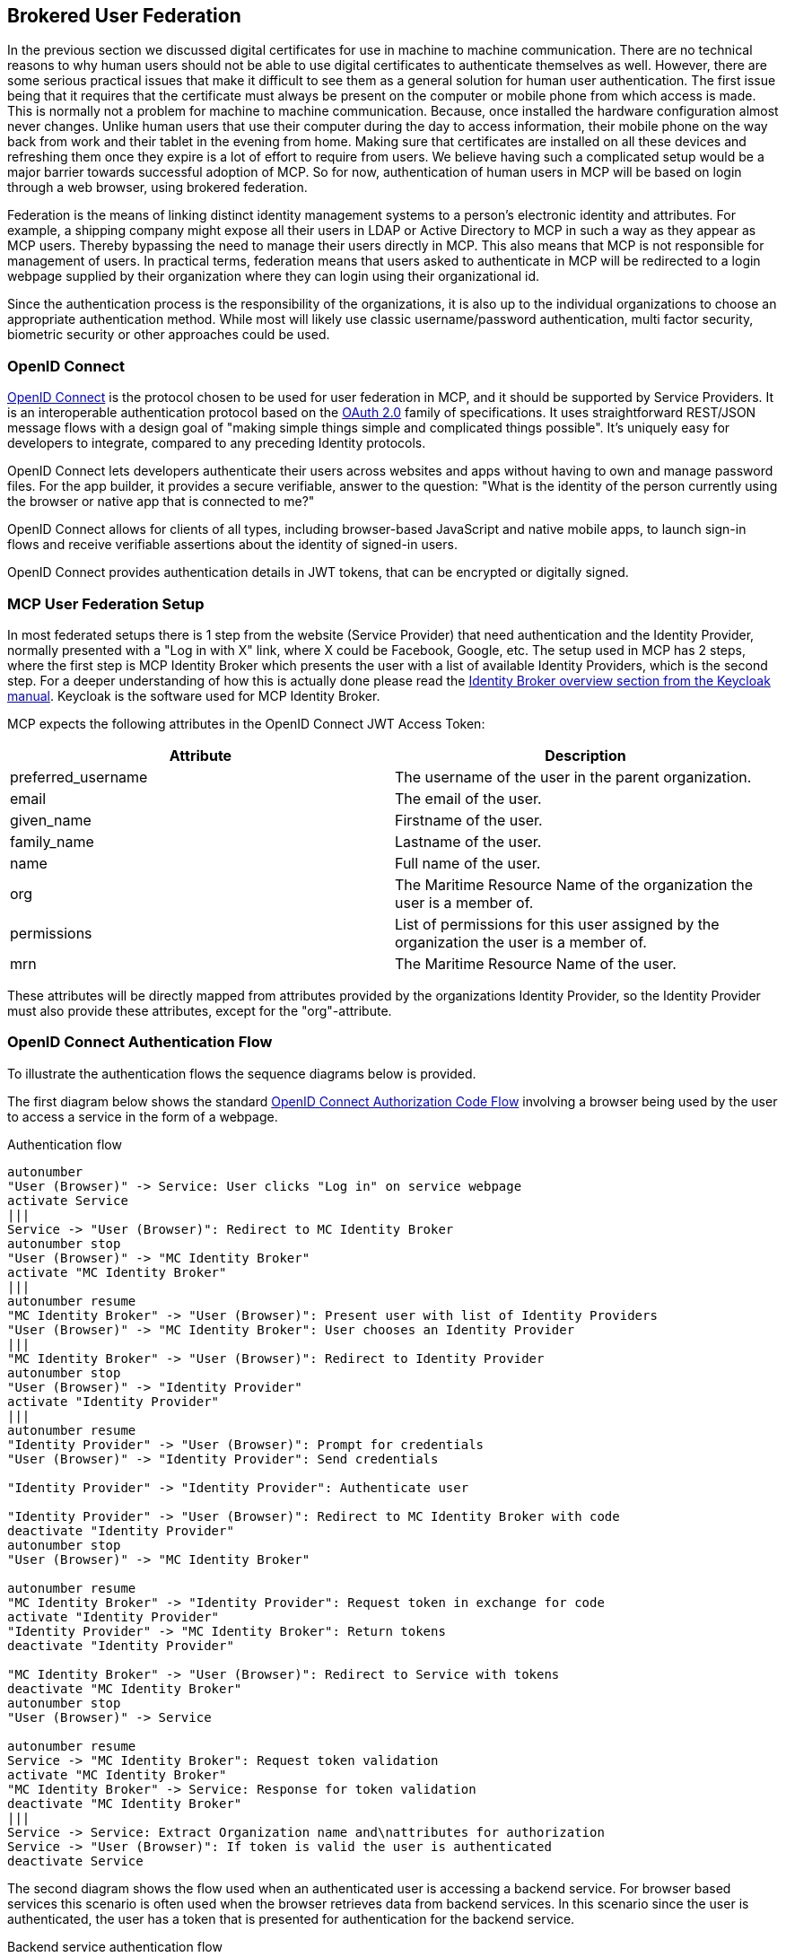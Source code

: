 == Brokered User Federation
In the previous section we discussed digital certificates for use in machine to machine communication. There are no technical reasons to why human users should not be able to use digital certificates to authenticate themselves as well. However, there are some serious practical issues that make it difficult to see them as a general solution for human user authentication. The first issue being that it requires that the certificate must always be present on the computer or mobile phone from which access is made. This is normally not a problem for machine to machine communication. Because, once installed the hardware configuration almost never changes. Unlike human users that use their computer during the day to access information, their mobile phone on the way back from work and their tablet in the evening from home. Making sure that certificates are installed on all these devices and refreshing them once they expire is a lot of effort to require from users. We believe having such a complicated setup would be a major barrier towards successful adoption of MCP. So for now, authentication of human users in MCP will be based on login through a web browser, using brokered federation.

Federation is the means of linking distinct identity management systems to a person's electronic identity and attributes. For example, a shipping company might expose all their users in LDAP or Active Directory to MCP in such a way as they appear as MCP users. Thereby bypassing the need to manage their users directly in MCP. This also means that MCP is not responsible for management of users. In practical terms, federation means that users asked to authenticate in MCP will be redirected to a login webpage supplied by their organization where they can login using their organizational id.

Since the authentication process is the responsibility of the organizations, it is also up to the individual organizations to choose an appropriate authentication method. While most will likely use classic username/password authentication, multi factor security, biometric security or other approaches could be used.

=== OpenID Connect
http://openid.net/[OpenID Connect] is the protocol chosen to be used for user federation in MCP, and it should be supported by Service Providers. It is an interoperable authentication protocol based on the http://oauth.net/2/[OAuth 2.0] family of specifications. It uses straightforward REST/JSON message flows with a design goal of "making simple things simple and complicated things possible". It’s uniquely easy for developers to integrate, compared to any preceding Identity protocols.

OpenID Connect lets developers authenticate their users across websites and apps without having to own and manage password files. For the app builder, it provides a secure verifiable, answer to the question: "What is the identity of the person currently using the browser or native app that is connected to me?"

OpenID Connect allows for clients of all types, including browser-based JavaScript and native mobile apps, to launch sign-in flows and receive verifiable assertions about the identity of signed-in users.

// (Identity, Authentication) + OAuth 2.0 = OpenID Connect

OpenID Connect provides authentication details in JWT tokens, that can be encrypted or digitally signed.

=== MCP User Federation Setup
In most federated setups there is 1 step from the website (Service Provider) that need authentication and the Identity Provider, normally presented with a "Log in with X" link, where X could be Facebook, Google, etc. The setup used in MCP has 2 steps, where the first step is MCP Identity Broker which presents the user with a list of available Identity Providers, which is the second step. For a deeper understanding of how this is actually done please read the http://www.keycloak.org/docs/3.0/server_admin/topics/identity-broker/overview.html[Identity Broker overview section from the Keycloak manual]. Keycloak is the software used for MCP Identity Broker.

MCP expects the following attributes in the OpenID Connect JWT Access Token:

[options="header"]
|===
|Attribute|Description
|preferred_username|The username of the user in the parent organization.
|email|The email of the user.
|given_name|Firstname of the user.
|family_name|Lastname of the user.
|name|Full name of the user.
|org|The Maritime Resource Name of the organization the user is a member of.
|permissions|List of permissions for this user assigned by the organization the user is a member of.
|mrn|The Maritime Resource Name of the user.
|===

These attributes will be directly mapped from attributes provided by the organizations Identity Provider, so the Identity Provider must also provide these attributes, except for the "org"-attribute.

=== OpenID Connect Authentication Flow
To illustrate the authentication flows the sequence diagrams below is provided.

The first diagram below shows the standard http://openid.net/specs/openid-connect-core-1_0.html#CodeFlowAuth[OpenID Connect Authorization Code Flow] involving a browser being used by the user to access a service in the form of a webpage.

[plantuml, title="Authentication flow"]
....
autonumber
"User (Browser)" -> Service: User clicks "Log in" on service webpage
activate Service
|||
Service -> "User (Browser)": Redirect to MC Identity Broker
autonumber stop
"User (Browser)" -> "MC Identity Broker"
activate "MC Identity Broker"
|||
autonumber resume
"MC Identity Broker" -> "User (Browser)": Present user with list of Identity Providers
"User (Browser)" -> "MC Identity Broker": User chooses an Identity Provider
|||
"MC Identity Broker" -> "User (Browser)": Redirect to Identity Provider
autonumber stop
"User (Browser)" -> "Identity Provider"
activate "Identity Provider"
|||
autonumber resume
"Identity Provider" -> "User (Browser)": Prompt for credentials
"User (Browser)" -> "Identity Provider": Send credentials

"Identity Provider" -> "Identity Provider": Authenticate user

"Identity Provider" -> "User (Browser)": Redirect to MC Identity Broker with code
deactivate "Identity Provider"
autonumber stop
"User (Browser)" -> "MC Identity Broker"

autonumber resume
"MC Identity Broker" -> "Identity Provider": Request token in exchange for code
activate "Identity Provider"
"Identity Provider" -> "MC Identity Broker": Return tokens
deactivate "Identity Provider"

"MC Identity Broker" -> "User (Browser)": Redirect to Service with tokens
deactivate "MC Identity Broker"
autonumber stop
"User (Browser)" -> Service

autonumber resume
Service -> "MC Identity Broker": Request token validation
activate "MC Identity Broker"
"MC Identity Broker" -> Service: Response for token validation
deactivate "MC Identity Broker"
|||
Service -> Service: Extract Organization name and\nattributes for authorization
Service -> "User (Browser)": If token is valid the user is authenticated
deactivate Service
....

The second diagram shows the flow used when an authenticated user is accessing a backend service. For browser based services this scenario is often used when the browser retrieves data from backend services. In this scenario since the user is authenticated, the user has a token that is presented for authentication for the backend service.

[plantuml, title="Backend service authentication flow"]
....
autonumber
"User (Browser)" -> "Backend Service": User accesses Backend Service\nwith data request, includes token
activate "Backend Service"
"Backend Service" -> "MC Identity Broker": Request token validation
activate "MC Identity Broker"
"MC Identity Broker" -> "Backend Service": Response for token validation
deactivate "MC Identity Broker"
"Backend Service" -> "Backend Service": Extract Organization name and\nattributes for authorization
"Backend Service" -> "User (Browser)": Return data response
deactivate "Backend Service"
....

=== Keycloack
Keycloak is one of many products that includes support for OpenID Connect, and it is the product that currently provides MCP Identity Broker which is the cornerstone in MCP user federation.

Keycloak is an open source product developed by RedHat. Keycloak can be set up to work in different ways. It can be set up as an Identity Broker in which case it will link to other Identity Providers, which is what MCP Identity Broker does, or it can be set up to work as an Identity Provider, using either a database or LDAP/AD as a backend. Due the ability to connect to LDAP/AD, Keycloak can be used as quick and easy way to set up a Identity Provider.

=== Getting connected to MCP
If your organizations wishes to connect to MCP as an Identity Provider, to enable your uses to authenticate in MCP, please contact Oliver Haagh at osh@dma.dk in order to set it up. Note that currently you need to expose interfaces that supports either OpenID Connect or SAML2.

Within the scope of the EfficienSea2 and STM validation projects, organizations can get users registered in special project Identity Providers, supplied by MCP. To join MCP please fill out the form at https://management.maritimecloud.net/#/apply[Apply].

[[setup-oidc-idp]]
==== Setting up an OpenID Connect Identity Provider
OpenID Connect is supported by the latest ADFS and http://keycloak.org[Keycloak] releases. MCP Identity Broker only supports the http://openid.net/specs/openid-connect-core-1_0.html#CodeFlowAuth[OpenID Connect Authorization Code Flow] when connecting to Identity Providers. This limitation only applies when the Identity Broker connects to Identity Providers, not when Services/Clients connects to the Identity Broker.

As default MCP Identity Broker expect the following attributes to be provided by an OpenID Connect Identity Provider:

[options="header"]
|===
|Attribute|Description
|preferred_username|The username of the user in the parent organization.
|email|The email of the user.
|given_name|Firstname of the user.
|family_name|Lastname of the user.
|name|Full name of the user.
|permissions|List of permissions for this user assigned by the organization the user is a member of.
|===

If your Identity Provider has the values in different attributes, some mapping can be set up.

The Identity Broker will generate and attach the organizations MRN and the users MRN to the user.

==== Setting up an OpenID Connect Identity Provider for multiple organizations
MCP has some special Identity Providers that handles the authentication for multiple organizations. Current examples are "IALA" and "BIMCO ExtraNet". These Identity Providers are responsible for vetting the organizations they provide authentication for, so that it is confirmed that the organization is who they claim to be. New organizations can be added by these Identity Providers. Since MCP currently needs to know about organizations centrally to be able to (among other things) issue certificates, some extra information is needed from these Identity Providers, to be able to create them in the central Identity Registry, if they are not already known.

The extra information must be given as attributes, in addition to the attributes mentioned in <<setup-oidc-idp>>:

As default MCP Identity Broker expect the following attributes to be provided by an OpenID Connect Identity Provider:

[options="header"]
|===
|Attribute|Description
|mrn|The Maritime Resource Name of the user.
|org|The Maritime Resource Name of the parent organization of the user.
|org-name|Human readable name of the parent organizations.
|org-address|Address of the organization. It must be without linebreaks, ending with comma and the country of the address.
|===

Note that the MRN must be on the form "urn:mrn:mcl:user:dma@iala:thc" and "urn:mrn:mcl:org:dma@iala" for user and organization respectively. In this case the organization is "dma" whos identity is guaranteed by "iala".


==== Setting up an SAML2 Identity Provider
SAML2 is supported by older ADFS releases.

[options="header"]
|===
|Attribute|Description
|NAMEID|The username of the user in the parent organization.
|http://schemas.xmlsoap.org/ws/2005/05/identity/claims/emailaddress|The email of the user.
|http://schemas.xmlsoap.org/ws/2005/05/identity/claims/givenname|Firstname of the user.
|http://schemas.xmlsoap.org/ws/2005/05/identity/claims/surname|Lastname of the user.
|http://schemas.microsoft.com/ws/2008/06/identity/claims/role|List of permissions for this user assigned by the organization the user is a member of.
|===

If your Identity Provider has the values in different attributes, some mapping can be set up.

The Identity Broker will generate and attach the organizations MRN and the users MRN to the user.
